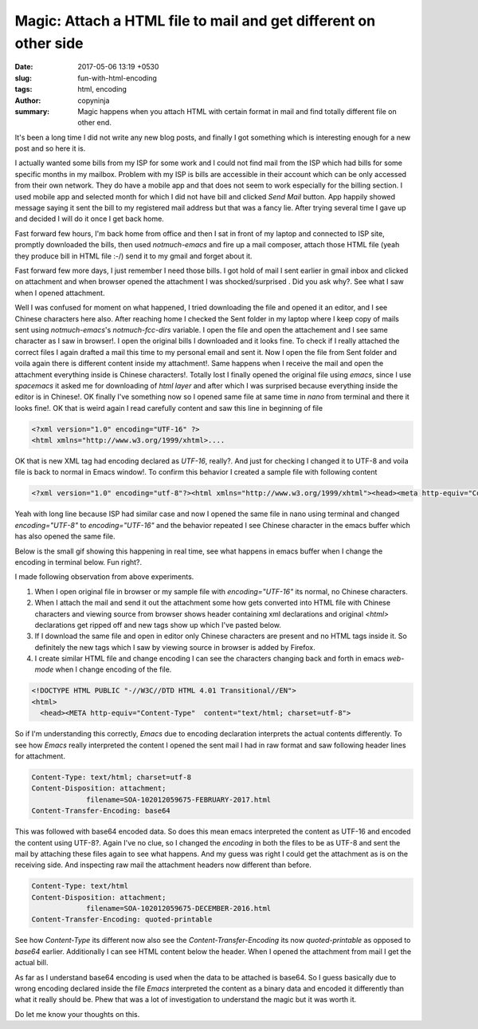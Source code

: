 Magic: Attach a HTML file to mail and get different on other side
#################################################################

:date: 2017-05-06 13:19 +0530
:slug: fun-with-html-encoding
:tags: html, encoding
:author: copyninja
:summary: Magic happens when you attach HTML with certain format in mail and
          find totally different file on other end.

It's been a long time I did not write any new blog posts, and finally I got
something which is interesting enough for a new post and so here it is.

I actually wanted some bills from my ISP for some work and I could not find mail
from the ISP which had bills for some specific months in my mailbox. Problem
with my ISP is bills are accessible in their account which can be only accessed
from their own network. They do have a mobile app and that does not seem to work
especially for the billing section. I used mobile app and selected month for
which I did not have bill and clicked *Send Mail* button. App happily showed
message saying it sent the bill to my registered mail address but that was a
fancy lie. After trying several time I gave up and decided I will do it once I
get back home.

Fast forward few hours, I'm back home from office and then I sat in front of my
laptop and connected to ISP site, promptly downloaded the bills, then used
*notmuch-emacs* and fire up a mail composer, attach those HTML file (yeah they
produce bill in HTML file :-/) send it to my gmail and forget about it.

Fast forward few more days, I just remember I need those bills. I got hold of
mail I sent earlier in gmail inbox and clicked on attachment and when browser
opened the attachment I was shocked/surprised . Did you ask why?. See what I saw
when I opened attachment.

.. image:: {static}/images/converted_html.png

Well I was confused for moment on what happened, I tried downloading the file
and opened it an editor, and I see Chinese characters here also. After reaching
home I checked the Sent folder in my laptop where I keep copy of mails sent
using *notmuch-emacs*'s `notmuch-fcc-dirs` variable. I open the file and open
the attachement and I see same character as I saw in browser!. I open the
original bills I downloaded and it looks fine. To check if I really attached the
correct files I again drafted a mail this time to my personal email and sent it.
Now I open the file from Sent folder and voila again there is different content
inside my attachment!. Same happens when I receive the mail and open the
attachment everything inside is Chinese characters!. Totally lost I finally
opened the original file using *emacs*, since I use *spacemacs* it asked me for
downloading of *html layer* and after which I was surprised because everything
inside the editor is in Chinese!. OK finally I've something now so I opened same
file at same time in *nano* from terminal and there it looks fine!. OK that is
weird again I read carefully content and saw this line in beginning of file

.. code-block:: xml

   <?xml version="1.0" encoding="UTF-16" ?>
   <html xmlns="http://www.w3.org/1999/xhtml>....

OK that is new XML tag had encoding declared as *UTF-16*, really?. And just for
checking I changed it to UTF-8 and voila file is back to normal in Emacs
window!. To confirm this behavior I created a sample file with following content

.. code-block:: html

   <?xml version="1.0" encoding="utf-8"?><html xmlns="http://www.w3.org/1999/xhtml"><head><meta http-equiv="Content-Type" content="text/html; charset=iso-8859-1" /><title> Something weird </title><body>blablablablablalabkabakba</body></html>

Yeah with long line because ISP had similar case and now I opened the same file
in nano using terminal and changed `encoding="UTF-8"` to `encoding="UTF-16"` and
the behavior repeated I see Chinese character in the emacs buffer which has also
opened the same file.

Below is the small gif showing this happening in real time, see what happens in
emacs buffer when I change the encoding in terminal below. Fun right?.

.. image:: {static}/images/html_weirdness.gif

I made following observation from above experiments.

1. When I open original file in browser or my sample file with
   `encoding="UTF-16"` its normal, no Chinese characters.
2. When I attach the mail and send it out the attachment some how gets converted
   into HTML file with Chinese characters and viewing source from browser shows
   header containing xml declarations and original `<html>` declarations get
   ripped off and new tags show up which I've pasted below.

3. If I download the same file and open in editor only Chinese characters are
   present and no HTML tags inside it. So definitely the new tags which I saw by
   viewing source in browser is added by Firefox.

4. I create similar HTML file and change encoding I can see the characters
   changing back and forth in emacs *web-mode* when I change encoding of the
   file.

.. code-block:: html

   <!DOCTYPE HTML PUBLIC "-//W3C//DTD HTML 4.01 Transitional//EN">
   <html>
     <head><META http-equiv="Content-Type"  content="text/html; charset=utf-8">

So if I'm understanding this correctly, *Emacs* due to encoding declaration
interprets the actual contents differently. To see how *Emacs* really
interpreted the content I opened the sent mail I had in raw format and saw
following header lines for attachment.

.. code-block:: ini

   Content-Type: text/html; charset=utf-8
   Content-Disposition: attachment;
                filename=SOA-102012059675-FEBRUARY-2017.html
   Content-Transfer-Encoding: base64

This was followed with base64 encoded data. So does this mean emacs interpreted
the content as UTF-16 and encoded the content using UTF-8?. Again I've no clue,
so I changed the `encoding` in both the files to be as UTF-8 and sent the mail
by attaching these files again to see what happens. And my guess was right I
could get the attachment as is on the receiving side. And inspecting raw mail
the attachment headers now different than before.

.. code-block:: ini

   Content-Type: text/html
   Content-Disposition: attachment;
                filename=SOA-102012059675-DECEMBER-2016.html
   Content-Transfer-Encoding: quoted-printable

See how *Content-Type* its different now also see the
*Content-Transfer-Encoding* its now `quoted-printable` as opposed to `base64`
earlier. Additionally I can see HTML content below the header.
When I opened the attachment from mail I get the actual bill.

As far as I understand base64 encoding is used when the data to be attached is
base64. So I guess basically due to wrong encoding declared inside the file
*Emacs* interpreted the content as a binary data and encoded it differently than
what it really should be. Phew that was a lot of investigation to understand the
magic but it was worth it.

Do let me know your thoughts on this.
